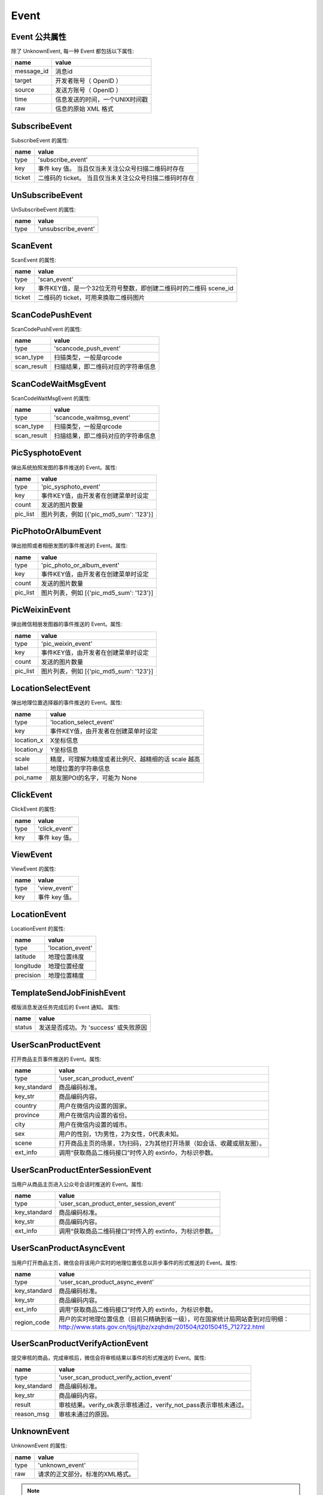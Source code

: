 Event
=========

Event 公共属性
--------------

除了 UnknownEvent, 每一种 Event 都包括以下属性:

=========== ===================================
name         value
=========== ===================================
message_id   消息id
target       开发者账号（ OpenID ）
source       发送方账号（ OpenID ）
time         信息发送的时间，一个UNIX时间戳
raw          信息的原始 XML 格式
=========== ===================================

SubscribeEvent
--------------

SubscribeEvent 的属性:

======== ===================================
name      value
======== ===================================
type      'subscribe_event'
key       事件 key 值。 当且仅当未关注公众号扫描二维码时存在
ticket    二维码的 ticket。 当且仅当未关注公众号扫描二维码时存在
======== ===================================

UnSubscribeEvent
----------------

UnSubscribeEvent 的属性:

======== ===================================
name      value
======== ===================================
type      'unsubscribe_event'
======== ===================================

ScanEvent
----------------

ScanEvent 的属性:

======== ===================================
name      value
======== ===================================
type      'scan_event'
key       事件KEY值，是一个32位无符号整数，即创建二维码时的二维码 scene_id
ticket    二维码的 ticket，可用来换取二维码图片
======== ===================================


ScanCodePushEvent
-----------------

ScanCodePushEvent 的属性:

============ ===================================
name          value
============ ===================================
type          'scancode_push_event'
scan_type     扫描类型，一般是qrcode
scan_result   扫描结果，即二维码对应的字符串信息
============ ===================================

ScanCodeWaitMsgEvent
--------------------

ScanCodeWaitMsgEvent 的属性:

============ ===================================
name          value
============ ===================================
type          'scancode_waitmsg_event'
scan_type     扫描类型，一般是qrcode
scan_result   扫描结果，即二维码对应的字符串信息
============ ===================================

PicSysphotoEvent
--------------------

弹出系统拍照发图的事件推送的 Event。属性:

============ =========================================
name          value
============ =========================================
type          'pic_sysphoto_event'
key           事件KEY值，由开发者在创建菜单时设定
count         发送的图片数量
pic_list      图片列表，例如 [{'pic_md5_sum': '123'}]
============ =========================================

PicPhotoOrAlbumEvent
--------------------

弹出拍照或者相册发图的事件推送的 Event。属性:

============ =========================================
name          value
============ =========================================
type          'pic_photo_or_album_event'
key           事件KEY值，由开发者在创建菜单时设定
count         发送的图片数量
pic_list      图片列表，例如 [{'pic_md5_sum': '123'}]
============ =========================================

PicWeixinEvent
--------------------

弹出微信相册发图器的事件推送的 Event。属性:

============ =========================================
name          value
============ =========================================
type          'pic_weixin_event'
key           事件KEY值，由开发者在创建菜单时设定
count         发送的图片数量
pic_list      图片列表，例如 [{'pic_md5_sum': '123'}]
============ =========================================

LocationSelectEvent
--------------------

弹出地理位置选择器的事件推送的 Event。属性:

============ ==================================================
name          value
============ ==================================================
type          'location_select_event'
key           事件KEY值，由开发者在创建菜单时设定
location_x    X坐标信息
location_y    Y坐标信息
scale         精度，可理解为精度或者比例尺、越精细的话 scale 越高
label         地理位置的字符串信息
poi_name      朋友圈POI的名字，可能为 None
============ ==================================================

ClickEvent
----------

ClickEvent 的属性:

======== ===================================
name      value
======== ===================================
type      'click_event'
key       事件 key 值。
======== ===================================

ViewEvent
---------

ViewEvent 的属性:

======== ===================================
name      value
======== ===================================
type      'view_event'
key       事件 key 值。
======== ===================================

LocationEvent
-------------

LocationEvent 的属性:

=========== ===================================
name        value
=========== ===================================
type        'location_event'
latitude    地理位置纬度
longitude   地理位置经度
precision   地理位置精度
=========== ===================================

TemplateSendJobFinishEvent
--------------------------

模版消息发送任务完成后的 Event 通知。 属性:

=========== ===================================
name         value
=========== ===================================
status       发送是否成功。为 'success' 或失败原因
=========== ===================================

UserScanProductEvent
--------------------

打开商品主页事件推送的 Event。属性:

=============   ======================================================================
name             value
=============   ======================================================================
type            'user_scan_product_event'
key_standard    商品编码标准。
key_str         商品编码内容。
country         用户在微信内设置的国家。
province        用户在微信内设置的省份。
city            用户在微信内设置的城市。
sex             用户的性别，1为男性，2为女性，0代表未知。
scene           打开商品主页的场景，1为扫码，2为其他打开场景（如会话、收藏或朋友圈）。
ext_info        调用“获取商品二维码接口”时传入的 extinfo，为标识参数。
=============   ======================================================================

UserScanProductEnterSessionEvent
--------------------------------

当用户从商品主页进入公众号会话时推送的 Event。属性:

=============   ======================================================================
name             value
=============   ======================================================================
type            'user_scan_product_enter_session_event'
key_standard     商品编码标准。
key_str          商品编码内容。
ext_info         调用“获取商品二维码接口”时传入的 extinfo，为标识参数。
=============   ======================================================================

UserScanProductAsyncEvent
-------------------------

当用户打开商品主页，微信会将该用户实时的地理位置信息以异步事件的形式推送的 Event。属性:

=============   ============================================================================================================================================
name             value
=============   ============================================================================================================================================
type            'user_scan_product_async_event'
key_standard     商品编码标准。
key_str          商品编码内容。
ext_info         调用“获取商品二维码接口”时传入的 extinfo，为标识参数。
region_code      用户的实时地理位置信息（目前只精确到省一级），可在国家统计局网站查到对应明细： http://www.stats.gov.cn/tjsj/tjbz/xzqhdm/201504/t20150415_712722.html
=============   ============================================================================================================================================

UserScanProductVerifyActionEvent
--------------------------------

提交审核的商品，完成审核后，微信会将审核结果以事件的形式推送的 Event。属性:

=============   ======================================================================
name             value
=============   ======================================================================
type            'user_scan_product_verify_action_event'
key_standard     商品编码标准。
key_str          商品编码内容。
result           审核结果。verify_ok表示审核通过，verify_not_pass表示审核未通过。
reason_msg       审核未通过的原因。
=============   ======================================================================

UnknownEvent
------------

UnknownEvent 的属性:

========= =====================================
name       value
========= =====================================
type       'unknown_event'
raw        请求的正文部分。标准的XML格式。
========= =====================================


.. note:: 如果你不为 WeRoBot 贡献代码，你完全可以无视掉 UnknownEvent 。在正常的使用中，WeRoBot应该不会收到 `UnknownEvent` ——除非 WeRoBot 停止开发。
